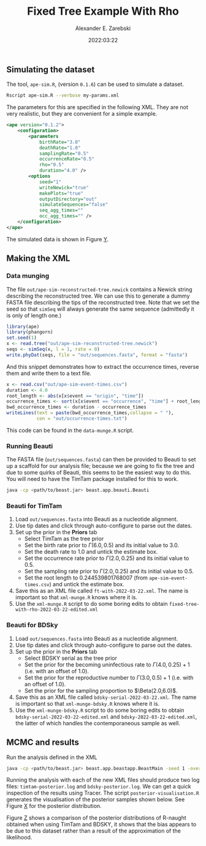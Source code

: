 #+title: Fixed Tree Example With Rho
#+author: Alexander E. Zarebski
#+date: 2022:03:22

** Simulating the dataset

The tool, =ape-sim.R=, (version =0.1.6=) can be used to simulate a dataset.

#+begin_src sh
  Rscript ape-sim.R --verbose my-params.xml
#+end_src

The parameters for this are specified in the following XML. They are not very
realistic, but they are convenient for a simple example.

#+begin_src xml :tangle my-params.xml
  <ape version="0.1.2">
      <configuration>
          <parameters
              birthRate="3.0"
              deathRate="1.0"
              samplingRate="0.5"
              occurrenceRate="0.5"
              rho="0.5"
              duration="4.0" />
          <options
              seed="1"
              writeNewick="true"
              makePlots="true"
              outputDirectory="out"
              simulateSequences="false"
              seq_agg_times=""
              occ_agg_times="" />
      </configuration>
  </ape>
#+end_src

The simulated data is shown in Figure [[fig:simulation][Y]].

#+caption: Full transmission tree and event counts
#+name: fig:simulation
#+attr_org: :width 700
[[./out/ape-simulation-figure.png]]

** Making the XML

*** Data munging

The file =out/ape-sim-reconstructed-tree.newick= contains a Newick string
describing the reconstructed tree. We can use this to generate a dummy FASTA
file describing the tips of the reconstructed tree. Note that we set the seed so
that =simSeq= will always generate the same sequence (admittedly it is only of
length one.)

#+begin_src R :tangle data-munge.R
  library(ape)
  library(phangorn)
  set.seed(1)
  x <- read.tree("out/ape-sim-reconstructed-tree.newick")
  seqs <- simSeq(x, l = 1, rate = 0)
  write.phyDat(seqs, file = "out/sequences.fasta", format = "fasta")
#+end_src

And this snippet demonstrates how to extract the occurrence times, reverse them
and write them to a text file.

#+begin_src R :tangle data-munge.R
  x <- read.csv("out/ape-sim-event-times.csv")
  duration <- 4.0
  root_length <- abs(x[x$event == "origin", "time"])
  occurrence_times <- sort(x[x$event == "occurrence", "time"] + root_length)
  bwd_occurrence_times <- duration - occurrence_times
  writeLines(text = paste(bwd_occurrence_times,collapse = " "),
             con = "out/occurrence-times.txt")
#+end_src

This code can be found in the =data-munge.R= script.

*** Running Beauti

The FASTA file (=out/sequences.fasta=) can then be provided to Beauti to set up a
scaffold for our analysis file; because we are going to fix the tree and due to
some quirks of Beauti, this seems to be the easiest way to do this. You will
need to have the TimTam package installed for this to work.

#+begin_src sh
  java -cp <path/to/beast.jar> beast.app.beauti.Beauti
#+end_src

*** Beauti for TimTam

1. Load =out/sequences.fasta= into Beauti as a nucleotide alignment.
2. Use tip dates and click through auto-configure to parse out the dates.
3. Set up the prior in the *Priors* tab
   * Select TimTam as the tree prior
   * Set the birth rate prior to \(\Gamma(6.0,0.5)\) and its initial value to
     \(3.0\).
   * Set the death rate to \(1.0\) and untick the estimate box.
   * Set the occurrence rate prior to \(\Gamma(2.0,0.25)\) and its initial value
     to \(0.5\).
   * Set the sampling rate prior to \(\Gamma(2.0,0.25)\) and its initial value
     to \(0.5\).
   * Set the root length to \(0.244539801768007\) (from =ape-sim-event-times.csv=)
     and untick the estimate box.
4. Save this as an XML file called =ft-with-2022-03-22.xml=. The name is important
   so that =xml-munge.R= knows where it is.
5. Use the =xml-munge.R= script to do some boring edits to obtain
   =fixed-tree-with-rho-2022-03-22-edited.xml=

*** Beauti for BDSky

1. Load =out/sequences.fasta= into Beauti as a nucleotide alignment.
2. Use tip dates and click through auto-configure to parse out the dates.
3. Set up the prior in the *Priors* tab
   * Select BDSKY serial as the tree prior
   * Set the prior for the becoming uninfectious rate to \(\Gamma(4.0,0.25) +
     1\) (i.e. with an offset of \(1.0\)).
   * Set the prior for the reproductive number to \(\Gamma(3.0,0.5) + 1\) (i.e.
     with an offset of \(1.0\)).
   * Set the prior for the sampling proportion to \(\Beta(2.0,6.0)\).
4. Save this as an XML file called =bdsky-serial-2022-03-22.xml=. The name is
   important so that =xml-munge-bdsky.R= knows where it is.
5. Use the =xml-munge-bdsky.R= script to do some boring edits to obtain
   =bdsky-serial-2022-03-22-edited.xml= and =bdsky-2022-03-22-edited.xml=, the
   latter of which handles the contemporaneous sample as well.

** MCMC and results

Run the analysis defined in the XML

#+begin_src sh
  java -cp <path/to/beast.jar> beast.app.beastapp.BeastMain -seed 1 -overwrite analysis.xml
#+end_src

Running the analysis with each of the new XML files should produce two log
files: =timtam-posterior.log= and =bdsky-posterior.log=. We can get a quick
inspection of the results using Tracer. The script =posterior-visualisation.R=
generates the visualisation of the posterior samples shown below. See Figure [[fig:r-naught-prevalence][X]]
for the posterior distribution.

#+caption: Posterior distribution of R-naught and the prevalence.
#+name: fig:r-naught-prevalence
#+attr_org: :width 500
[[./out/posterior-plot.png]]

Figure [[fig:r-naught-comparison][Z]] shows a comparison of the posterior distributions of R-naught obtained
when using TimTam and BDSKY, it shows that the bias appears to be due to this
dataset rather than a result of the approximation of the likelihood.

#+caption: Comparison of R-naught estimates using TimTam and BDSKY
#+name: fig:r-naught-comparison
#+attr_org: :width 500
[[./out/r-naught-comparison.png]]
